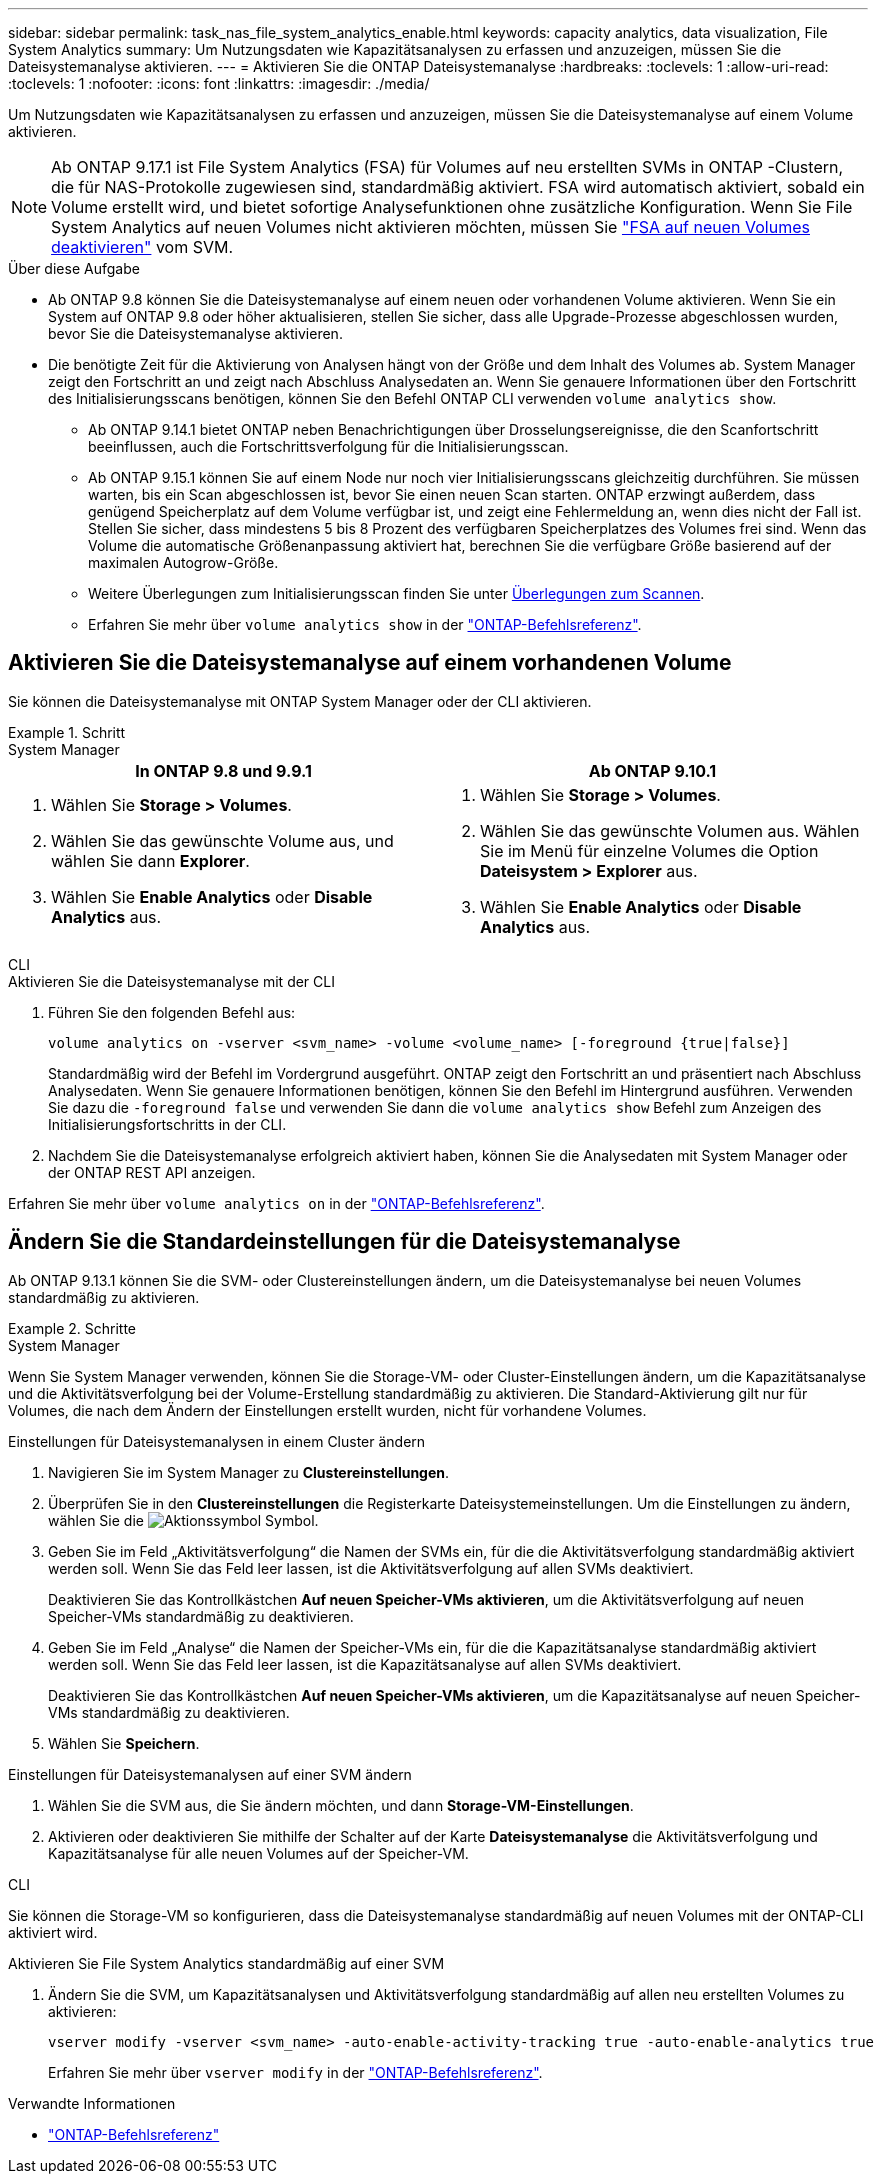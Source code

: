 ---
sidebar: sidebar 
permalink: task_nas_file_system_analytics_enable.html 
keywords: capacity analytics, data visualization, File System Analytics 
summary: Um Nutzungsdaten wie Kapazitätsanalysen zu erfassen und anzuzeigen, müssen Sie die Dateisystemanalyse aktivieren. 
---
= Aktivieren Sie die ONTAP Dateisystemanalyse
:hardbreaks:
:toclevels: 1
:allow-uri-read: 
:toclevels: 1
:nofooter: 
:icons: font
:linkattrs: 
:imagesdir: ./media/


[role="lead"]
Um Nutzungsdaten wie Kapazitätsanalysen zu erfassen und anzuzeigen, müssen Sie die Dateisystemanalyse auf einem Volume aktivieren.


NOTE: Ab ONTAP 9.17.1 ist File System Analytics (FSA) für Volumes auf neu erstellten SVMs in ONTAP -Clustern, die für NAS-Protokolle zugewiesen sind, standardmäßig aktiviert. FSA wird automatisch aktiviert, sobald ein Volume erstellt wird, und bietet sofortige Analysefunktionen ohne zusätzliche Konfiguration. Wenn Sie File System Analytics auf neuen Volumes nicht aktivieren möchten, müssen Sie  https://docs.netapp.com/us-en/ontap-cli/volume-analytics-off.html["FSA auf neuen Volumes deaktivieren"^] vom SVM.

.Über diese Aufgabe
* Ab ONTAP 9.8 können Sie die Dateisystemanalyse auf einem neuen oder vorhandenen Volume aktivieren. Wenn Sie ein System auf ONTAP 9.8 oder höher aktualisieren, stellen Sie sicher, dass alle Upgrade-Prozesse abgeschlossen wurden, bevor Sie die Dateisystemanalyse aktivieren.
* Die benötigte Zeit für die Aktivierung von Analysen hängt von der Größe und dem Inhalt des Volumes ab. System Manager zeigt den Fortschritt an und zeigt nach Abschluss Analysedaten an. Wenn Sie genauere Informationen über den Fortschritt des Initialisierungsscans benötigen, können Sie den Befehl ONTAP CLI verwenden `volume analytics show`.
+
** Ab ONTAP 9.14.1 bietet ONTAP neben Benachrichtigungen über Drosselungsereignisse, die den Scanfortschritt beeinflussen, auch die Fortschrittsverfolgung für die Initialisierungsscan.
** Ab ONTAP 9.15.1 können Sie auf einem Node nur noch vier Initialisierungsscans gleichzeitig durchführen. Sie müssen warten, bis ein Scan abgeschlossen ist, bevor Sie einen neuen Scan starten. ONTAP erzwingt außerdem, dass genügend Speicherplatz auf dem Volume verfügbar ist, und zeigt eine Fehlermeldung an, wenn dies nicht der Fall ist. Stellen Sie sicher, dass mindestens 5 bis 8 Prozent des verfügbaren Speicherplatzes des Volumes frei sind. Wenn das Volume die automatische Größenanpassung aktiviert hat, berechnen Sie die verfügbare Größe basierend auf der maximalen Autogrow-Größe.
** Weitere Überlegungen zum Initialisierungsscan finden Sie unter xref:./file-system-analytics/considerations-concept.html#scan-considerations[Überlegungen zum Scannen].
** Erfahren Sie mehr über `volume analytics show` in der link:https://docs.netapp.com/us-en/ontap-cli/volume-analytics-show.html["ONTAP-Befehlsreferenz"^].






== Aktivieren Sie die Dateisystemanalyse auf einem vorhandenen Volume

Sie können die Dateisystemanalyse mit ONTAP System Manager oder der CLI aktivieren.

.Schritt
[role="tabbed-block"]
====
.System Manager
--
|===
| In ONTAP 9.8 und 9.9.1 | Ab ONTAP 9.10.1 


 a| 
. Wählen Sie *Storage > Volumes*.
. Wählen Sie das gewünschte Volume aus, und wählen Sie dann *Explorer*.
. Wählen Sie *Enable Analytics* oder *Disable Analytics* aus.

 a| 
. Wählen Sie *Storage > Volumes*.
. Wählen Sie das gewünschte Volumen aus. Wählen Sie im Menü für einzelne Volumes die Option *Dateisystem > Explorer* aus.
. Wählen Sie *Enable Analytics* oder *Disable Analytics* aus.


|===
--
.CLI
--
.Aktivieren Sie die Dateisystemanalyse mit der CLI
. Führen Sie den folgenden Befehl aus:
+
[source, cli]
----
volume analytics on -vserver <svm_name> -volume <volume_name> [-foreground {true|false}]
----
+
Standardmäßig wird der Befehl im Vordergrund ausgeführt. ONTAP zeigt den Fortschritt an und präsentiert nach Abschluss Analysedaten. Wenn Sie genauere Informationen benötigen, können Sie den Befehl im Hintergrund ausführen. Verwenden Sie dazu die  `-foreground false` und verwenden Sie dann die  `volume analytics show` Befehl zum Anzeigen des Initialisierungsfortschritts in der CLI.

. Nachdem Sie die Dateisystemanalyse erfolgreich aktiviert haben, können Sie die Analysedaten mit System Manager oder der ONTAP REST API anzeigen.


--
Erfahren Sie mehr über `volume analytics on` in der link:https://docs.netapp.com/us-en/ontap-cli/volume-analytics-on.html["ONTAP-Befehlsreferenz"^].

====


== Ändern Sie die Standardeinstellungen für die Dateisystemanalyse

Ab ONTAP 9.13.1 können Sie die SVM- oder Clustereinstellungen ändern, um die Dateisystemanalyse bei neuen Volumes standardmäßig zu aktivieren.

.Schritte
[role="tabbed-block"]
====
.System Manager
--
Wenn Sie System Manager verwenden, können Sie die Storage-VM- oder Cluster-Einstellungen ändern, um die Kapazitätsanalyse und die Aktivitätsverfolgung bei der Volume-Erstellung standardmäßig zu aktivieren. Die Standard-Aktivierung gilt nur für Volumes, die nach dem Ändern der Einstellungen erstellt wurden, nicht für vorhandene Volumes.

.Einstellungen für Dateisystemanalysen in einem Cluster ändern
. Navigieren Sie im System Manager zu *Clustereinstellungen*.
. Überprüfen Sie in den *Clustereinstellungen* die Registerkarte Dateisystemeinstellungen. Um die Einstellungen zu ändern, wählen Sie die image:icon_gear.gif["Aktionssymbol"] Symbol.
. Geben Sie im Feld „Aktivitätsverfolgung“ die Namen der SVMs ein, für die die Aktivitätsverfolgung standardmäßig aktiviert werden soll. Wenn Sie das Feld leer lassen, ist die Aktivitätsverfolgung auf allen SVMs deaktiviert.
+
Deaktivieren Sie das Kontrollkästchen *Auf neuen Speicher-VMs aktivieren*, um die Aktivitätsverfolgung auf neuen Speicher-VMs standardmäßig zu deaktivieren.

. Geben Sie im Feld „Analyse“ die Namen der Speicher-VMs ein, für die die Kapazitätsanalyse standardmäßig aktiviert werden soll. Wenn Sie das Feld leer lassen, ist die Kapazitätsanalyse auf allen SVMs deaktiviert.
+
Deaktivieren Sie das Kontrollkästchen *Auf neuen Speicher-VMs aktivieren*, um die Kapazitätsanalyse auf neuen Speicher-VMs standardmäßig zu deaktivieren.

. Wählen Sie *Speichern*.


.Einstellungen für Dateisystemanalysen auf einer SVM ändern
. Wählen Sie die SVM aus, die Sie ändern möchten, und dann *Storage-VM-Einstellungen*.
. Aktivieren oder deaktivieren Sie mithilfe der Schalter auf der Karte *Dateisystemanalyse* die Aktivitätsverfolgung und Kapazitätsanalyse für alle neuen Volumes auf der Speicher-VM.


--
.CLI
--
Sie können die Storage-VM so konfigurieren, dass die Dateisystemanalyse standardmäßig auf neuen Volumes mit der ONTAP-CLI aktiviert wird.

.Aktivieren Sie File System Analytics standardmäßig auf einer SVM
. Ändern Sie die SVM, um Kapazitätsanalysen und Aktivitätsverfolgung standardmäßig auf allen neu erstellten Volumes zu aktivieren:
+
[source, cli]
----
vserver modify -vserver <svm_name> -auto-enable-activity-tracking true -auto-enable-analytics true
----
+
Erfahren Sie mehr über `vserver modify` in der link:https://docs.netapp.com/us-en/ontap-cli/vserver-modify.html["ONTAP-Befehlsreferenz"^].



--
====
.Verwandte Informationen
* link:https://docs.netapp.com/us-en/ontap-cli/["ONTAP-Befehlsreferenz"^]

